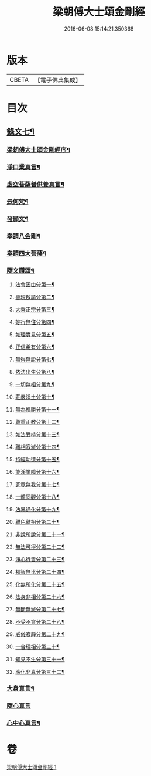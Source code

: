 #+TITLE: 梁朝傅大士頌金剛經 
#+DATE: 2016-06-08 15:14:21.350368

* 版本
 |     CBETA|【電子佛典集成】|

* 目次
** [[file:KR6v0099_001.txt::001-0131a1][錄文七¶]]
*** [[file:KR6v0099_001.txt::001-0131a3][梁朝傅大士頌金剛經序¶]]
*** [[file:KR6v0099_001.txt::001-0133a8][淨口業真言¶]]
*** [[file:KR6v0099_001.txt::001-0133a10][虛空菩薩普供養真言¶]]
*** [[file:KR6v0099_001.txt::001-0133a12][云何梵¶]]
*** [[file:KR6v0099_001.txt::001-0134a3][發願文¶]]
*** [[file:KR6v0099_001.txt::001-0134a9][奉請八金剛¶]]
*** [[file:KR6v0099_001.txt::001-0135a5][奉請四大菩薩¶]]
*** [[file:KR6v0099_001.txt::001-0135a11][隨文讚頌¶]]
**** [[file:KR6v0099_001.txt::001-0135a14][法會因由分第一¶]]
**** [[file:KR6v0099_001.txt::001-0136a6][善現啟請分第二¶]]
**** [[file:KR6v0099_001.txt::001-0136a18][大乘正宗分第三¶]]
**** [[file:KR6v0099_001.txt::001-0137a8][妙行無住分第四¶]]
**** [[file:KR6v0099_001.txt::001-0140a8][如理實見分第五¶]]
**** [[file:KR6v0099_001.txt::001-0140a20][正信希有分第六¶]]
**** [[file:KR6v0099_001.txt::001-0142a22][無得無說分第七¶]]
**** [[file:KR6v0099_001.txt::001-0143a19][依法出生分第八¶]]
**** [[file:KR6v0099_001.txt::001-0144a6][一切無相分第九¶]]
**** [[file:KR6v0099_001.txt::001-0145a14][莊嚴淨土分第十¶]]
**** [[file:KR6v0099_001.txt::001-0146a21][無為福勝分第十一¶]]
**** [[file:KR6v0099_001.txt::001-0147a8][尊重正教分第十二¶]]
**** [[file:KR6v0099_001.txt::001-0147a21][如法受持分第十三¶]]
**** [[file:KR6v0099_001.txt::001-0149a12][離相寂滅分第十四¶]]
**** [[file:KR6v0099_001.txt::001-0153a5][持經功德分第十五¶]]
**** [[file:KR6v0099_001.txt::001-0154a10][能淨業障分第十六¶]]
**** [[file:KR6v0099_001.txt::001-0155a5][究竟無我分第十七¶]]
**** [[file:KR6v0099_001.txt::001-0156a23][一體同觀分第十八¶]]
**** [[file:KR6v0099_001.txt::001-0158a5][法界通化分第十九¶]]
**** [[file:KR6v0099_001.txt::001-0158a13][離色離相分第二十¶]]
**** [[file:KR6v0099_001.txt::001-0158a27][非說所說分第二十一¶]]
**** [[file:KR6v0099_001.txt::001-0159a9][無法可得分第二十二¶]]
**** [[file:KR6v0099_001.txt::001-0159a16][淨心行善分第二十三¶]]
**** [[file:KR6v0099_001.txt::001-0160a2][福智無比分第二十四¶]]
**** [[file:KR6v0099_001.txt::001-0160a15][化無所化分第二十五¶]]
**** [[file:KR6v0099_001.txt::001-0160a24][法身非相分第二十六¶]]
**** [[file:KR6v0099_001.txt::001-0161a11][無斷無滅分第二十七¶]]
**** [[file:KR6v0099_001.txt::001-0161a20][不受不貪分第二十八¶]]
**** [[file:KR6v0099_001.txt::001-0162a3][威儀寂靜分第二十九¶]]
**** [[file:KR6v0099_001.txt::001-0162a9][一合理相分第三十¶]]
**** [[file:KR6v0099_001.txt::001-0162a26][知見不生分第三十一¶]]
**** [[file:KR6v0099_001.txt::001-0163a12][應化非真分第三十二¶]]
*** [[file:KR6v0099_001.txt::001-0164a20][大身真言¶]]
*** [[file:KR6v0099_001.txt::001-0164a23][隨心真言]]
*** [[file:KR6v0099_001.txt::001-0165a4][心中心真言¶]]

* 卷
[[file:KR6v0099_001.txt][梁朝傅大士頌金剛經 1]]

